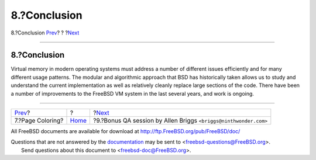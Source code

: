 =============
8.?Conclusion
=============

.. raw:: html

   <div class="navheader">

8.?Conclusion
`Prev <page-coloring-optimizations.html>`__?
?
?\ `Next <allen-briggs-qa.html>`__

--------------

.. raw:: html

   </div>

.. raw:: html

   <div class="sect1">

.. raw:: html

   <div class="titlepage" xmlns="">

.. raw:: html

   <div>

.. raw:: html

   <div>

8.?Conclusion
-------------

.. raw:: html

   </div>

.. raw:: html

   </div>

.. raw:: html

   </div>

Virtual memory in modern operating systems must address a number of
different issues efficiently and for many different usage patterns. The
modular and algorithmic approach that BSD has historically taken allows
us to study and understand the current implementation as well as
relatively cleanly replace large sections of the code. There have been a
number of improvements to the FreeBSD VM system in the last several
years, and work is ongoing.

.. raw:: html

   </div>

.. raw:: html

   <div class="navfooter">

--------------

+------------------------------------------------+-------------------------+---------------------------------------------------------------------+
| `Prev <page-coloring-optimizations.html>`__?   | ?                       | ?\ `Next <allen-briggs-qa.html>`__                                  |
+------------------------------------------------+-------------------------+---------------------------------------------------------------------+
| 7.?Page Coloring?                              | `Home <index.html>`__   | ?9.?Bonus QA session by Allen Briggs ``<briggs@ninthwonder.com>``   |
+------------------------------------------------+-------------------------+---------------------------------------------------------------------+

.. raw:: html

   </div>

All FreeBSD documents are available for download at
http://ftp.FreeBSD.org/pub/FreeBSD/doc/

| Questions that are not answered by the
  `documentation <http://www.FreeBSD.org/docs.html>`__ may be sent to
  <freebsd-questions@FreeBSD.org\ >.
|  Send questions about this document to <freebsd-doc@FreeBSD.org\ >.
